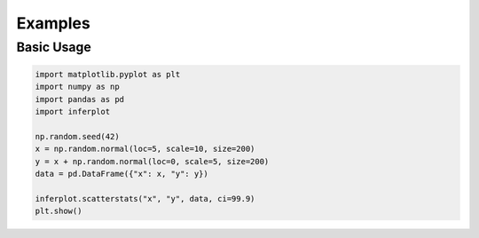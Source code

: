 Examples
========

Basic Usage
-----------

.. code-block:: python

    import matplotlib.pyplot as plt
    import numpy as np
    import pandas as pd
    import inferplot

    np.random.seed(42)
    x = np.random.normal(loc=5, scale=10, size=200)
    y = x + np.random.normal(loc=0, scale=5, size=200)
    data = pd.DataFrame({"x": x, "y": y})

    inferplot.scatterstats("x", "y", data, ci=99.9)
    plt.show()

.. image:: ../img/scatterstats.png
   :alt: Example scatterstats plot